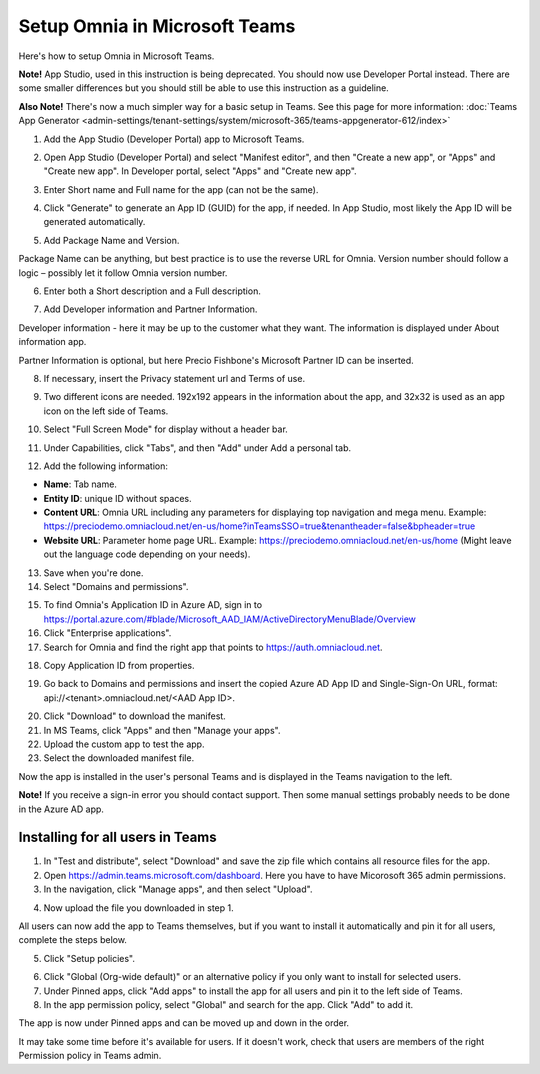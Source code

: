 Setup Omnia in Microsoft Teams
===============================

Here's how to setup Omnia in Microsoft Teams.

**Note!** App Studio, used in this instruction is being deprecated. You should now use Developer Portal instead. There are some smaller differences but you should still be able to use this instruction as a guideline.

**Also Note!** There's now a much simpler way for a basic setup in Teams. See this page for more information: :doc:`Teams App Generator <admin-settings/tenant-settings/system/microsoft-365/teams-appgenerator-612/index>`

1. Add the App Studio (Developer Portal) app to Microsoft Teams.

.. image:: app-studio-new2.jpg

2. Open App Studio (Developer Portal) and select "Manifest editor", and then "Create a new app", or "Apps" and "Create new app". In Developer portal, select "Apps" and "Create new app".

.. image:: create-new-app-new.jpg

3. Enter Short name and Full name for the app (can not be the same).

.. image:: app-name-new2.jpg

4. Click "Generate" to generate an App ID (GUID) for the app, if needed. In App Studio, most likely the App ID will be generated automatically.

.. image:: generate-new2.jpg

5. Add Package Name and Version.

Package Name can be anything, but best practice is to use the reverse URL for Omnia. Version number should follow a logic – possibly let it follow Omnia version number.

6. Enter both a Short description and a Full description. 

.. image:: descriptions-new2.jpg

7. Add Developer information and Partner Information.

Developer information - here it may be up to the customer what they want. The information is displayed under About information app. 

Partner Information is optional, but here Precio Fishbone's Microsoft Partner ID can be inserted.

.. image:: partner-info-new2.jpg

8. If necessary, insert the Privacy statement url and Terms of use.

.. image:: privacy-new2.jpg

9. Two different icons are needed. 192x192 appears in the information about the app, and 32x32 is used as an app icon on the left side of Teams. 

.. image:: branding-new2-frame.jpg

10. Select "Full Screen Mode" for display without a header bar. 

.. image:: screen-mode-new2.jpg

11. Under Capabilities, click "Tabs", and then "Add" under Add a personal tab. 

.. image:: capabilites-new2.jpg

12. Add the following information:

.. image:: personal-tab-new2.jpg

+ **Name**: Tab name.
+ **Entity ID**: unique ID without spaces.
+ **Content URL**: Omnia URL including any parameters for displaying top navigation and mega menu. Example: https://preciodemo.omniacloud.net/en-us/home?inTeamsSSO=true&tenantheader=false&bpheader=true
+ **Website URL**: Parameter home page URL. Example: https://preciodemo.omniacloud.net/en-us/home (Might leave out the language code depending on your needs).

13. Save when you're done.

14. Select "Domains and permissions". 

.. image:: domains-new2.jpg

15. To find Omnia's Application ID in Azure AD, sign in to https://portal.azure.com/#blade/Microsoft_AAD_IAM/ActiveDirectoryMenuBlade/Overview
16. Click "Enterprise applications".
17. Search for Omnia and find the right app that points to https://auth.omniacloud.net.

.. image:: points-new2.jpg

18. Copy Application ID from properties. 

.. image:: application-id-new2.jpg

19. Go back to Domains and permissions and insert the copied Azure AD App ID and Single-Sign-On URL, format: api://<tenant>.omniacloud.net/<AAD App ID>.

.. image:: app-id-new2.jpg

20. Click "Download" to download the manifest. 
21. In MS Teams, click "Apps" and then "Manage your apps".
22. Upload the custom app to test the app.
23. Select the downloaded manifest file.

Now the app is installed in the user's personal Teams and is displayed in the Teams navigation to the left. 

**Note!** If you receive a sign-in error you should contact support. Then some manual settings probably needs to be done in the Azure AD app.
 
Installing for all users in Teams
***********************************
1. In "Test and distribute", select "Download" and save the zip file which contains all resource files for the app.
2. Open https://admin.teams.microsoft.com/dashboard. Here you have to have Micorosoft 365 admin permissions.
3. In the navigation, click "Manage apps", and then select "Upload".

.. image:: navigation2.jpg

4. Now upload the file you downloaded in step 1.

All users can now add the app to Teams themselves, but if you want to install it automatically and pin it for all users, complete the steps below.

5. Click "Setup policies".

.. image:: setup-policies-new.jpg

6. Click "Global (Org-wide default)" or an alternative policy if you only want to install for selected users. 
7. Under Pinned apps, click "Add apps" to install the app for all users and pin it to the left side of Teams. 
8. In the app permission policy, select "Global" and search for the app. Click "Add" to add it.

.. image:: add-pinned-apps-new.jpg

The app is now under Pinned apps and can be moved up and down in the order.

.. image:: add-pinned-apps-example.jpg

It may take some time before it's available for users. If it doesn't work, check that users are members of the right Permission policy in Teams admin.
